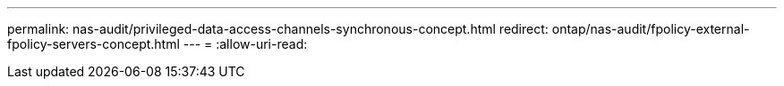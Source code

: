 ---
permalink: nas-audit/privileged-data-access-channels-synchronous-concept.html 
redirect: ontap/nas-audit/fpolicy-external-fpolicy-servers-concept.html 
---
= 
:allow-uri-read: 


